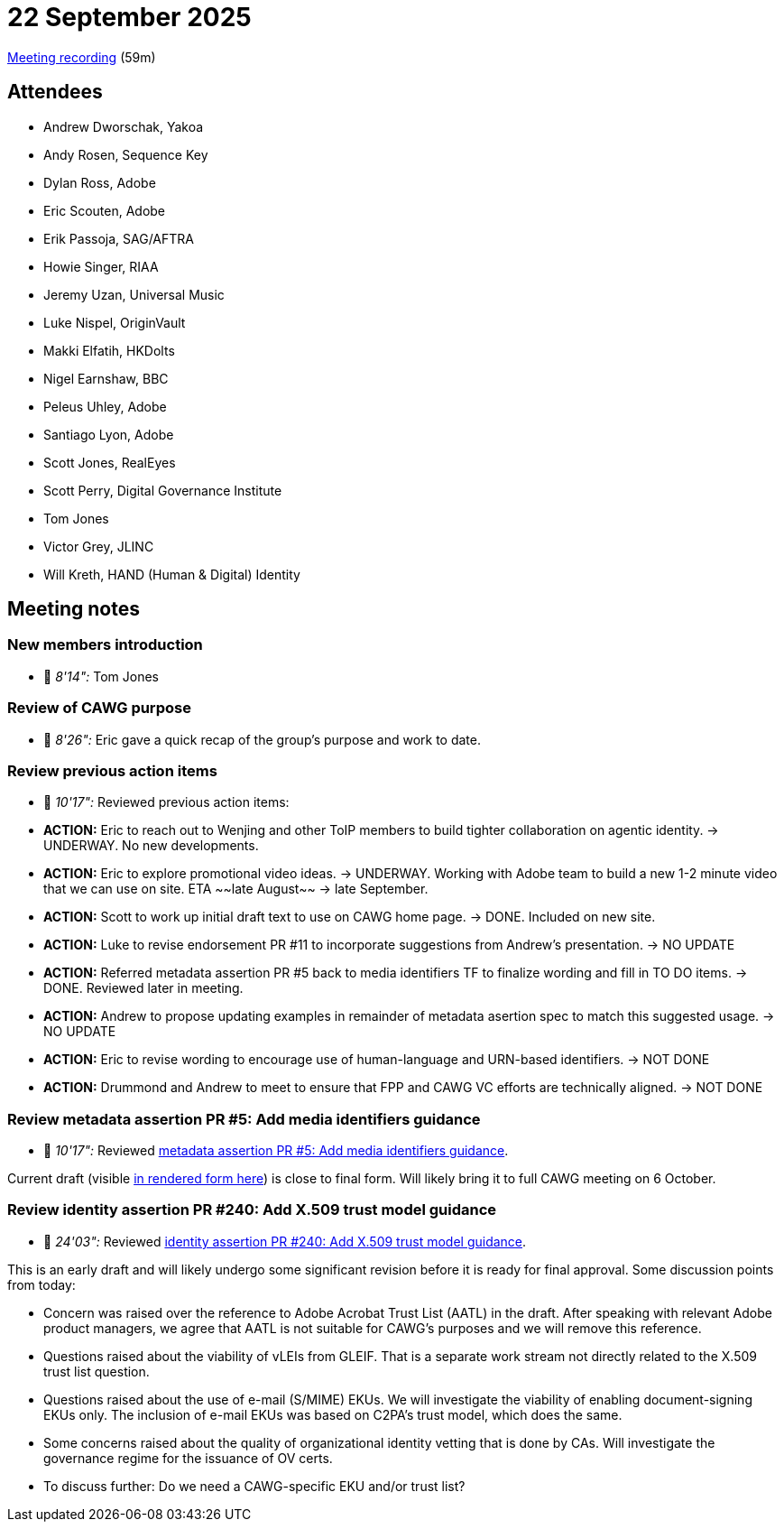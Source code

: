 = 22 September 2025

https://us02web.zoom.us/rec/share/FatappF5zqeYGZR-ToMiFSmVoOKoitgue__u3F6gLwVISQ0kr9QFq7oIE8yaAjVg.6J7o3YTI_rvjVXdF[Meeting recording] (59m)

== Attendees

* Andrew Dworschak, Yakoa
* Andy Rosen, Sequence Key
* Dylan Ross, Adobe
* Eric Scouten, Adobe
* Erik Passoja, SAG/AFTRA
* Howie Singer, RIAA
* Jeremy Uzan, Universal Music
* Luke Nispel, OriginVault
* Makki Elfatih, HKDolts
* Nigel Earnshaw, BBC
* Peleus Uhley, Adobe
* Santiago Lyon, Adobe
* Scott Jones, RealEyes
* Scott Perry, Digital Governance Institute
* Tom Jones
* Victor Grey, JLINC
* Will Kreth, HAND (Human & Digital) Identity

== Meeting notes

=== New members introduction

* 🎥 _8'14":_ Tom Jones

=== Review of CAWG purpose

* 🎥 _8'26":_ Eric gave a quick recap of the group's purpose and work to date.

=== Review previous action items

* 🎥 _10'17":_ Reviewed previous action items:

* *ACTION:* Eric to reach out to Wenjing and other ToIP members to build tighter collaboration on agentic identity. -> UNDERWAY. No new developments.
* *ACTION:* Eric to explore promotional video ideas. -> UNDERWAY. Working with Adobe team to build a new 1-2 minute video that we can use on site. ETA ~~late August~~ -> late September.
* *ACTION:* Scott to work up initial draft text to use on CAWG home page. -> DONE. Included on new site.
* *ACTION:* Luke to revise endorsement PR #11 to incorporate suggestions from Andrew's presentation. -> NO UPDATE
* *ACTION:* Referred metadata assertion PR #5 back to media identifiers TF to finalize wording and fill in TO DO items. -> DONE. Reviewed later in meeting.
* *ACTION:* Andrew to propose updating examples in remainder of metadata asertion spec to match this suggested usage. -> NO UPDATE
* *ACTION:* Eric to revise wording to encourage use of human-language and URN-based identifiers. -> NOT DONE
* *ACTION:* Drummond and Andrew to meet to ensure that FPP and CAWG VC efforts are technically aligned. -> NOT DONE

=== Review metadata assertion PR #5: Add media identifiers guidance

* 🎥 _10'17":_ Reviewed https://github.com/decentralized-identity/cawg-metadata-assertion/pull/5[metadata assertion PR #5: Add media identifiers guidance].

Current draft (visible https://cawg.io/metadata/1.2-draft+media-identifiers/#_use_with_media_industry_identifiers[in rendered form here]) is close to final form. Will likely bring it to full CAWG meeting on 6 October.

=== Review identity assertion PR #240: Add X.509 trust model guidance

* 🎥 _24'03":_ Reviewed https://github.com/decentralized-identity/cawg-identity-assertion/pull/240[identity assertion PR #240: Add X.509 trust model guidance].

This is an early draft and will likely undergo some significant revision before it is ready for final approval. Some discussion points from today:

* Concern was raised over the reference to Adobe Acrobat Trust List (AATL) in the draft. After speaking with relevant Adobe product managers, we agree that AATL is not suitable for CAWG's purposes and we will remove this reference.
* Questions raised about the viability of vLEIs from GLEIF. That is a separate work stream not directly related to the X.509 trust list question.
* Questions raised about the use of e-mail (S/MIME) EKUs. We will investigate the viability of enabling document-signing EKUs only. The inclusion of e-mail EKUs was based on C2PA's trust model, which does the same.
* Some concerns raised about the quality of organizational identity vetting that is done by CAs. Will investigate the governance regime for the issuance of OV certs.
* To discuss further: Do we need a CAWG-specific EKU and/or trust list?
